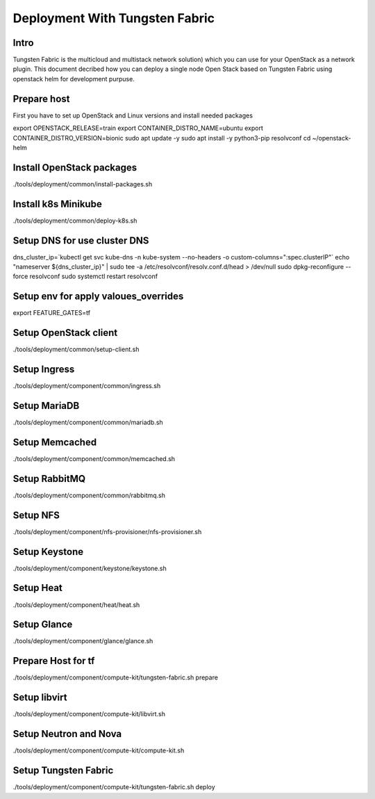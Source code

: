 ====================
Deployment With Tungsten Fabric
====================

Intro
^^^^^
Tungsten Fabric is the multicloud and multistack network solution) which you can
use for your OpenStack as a network plugin. This document decribed how you can deploy
a single node Open Stack based on Tungsten Fabric using openstack helm for development purpuse.

Prepare host
^^^^^^^^^^^^
First you have to set up OpenStack and Linux versions and install needed packages

.. code-block:: shell

export OPENSTACK_RELEASE=train
export CONTAINER_DISTRO_NAME=ubuntu
export CONTAINER_DISTRO_VERSION=bionic
sudo apt update -y
sudo apt install -y python3-pip resolvconf
cd ~/openstack-helm

Install OpenStack packages
^^^^^^^^^^^^^^^^^^^^^^^^^^

.. code-block:: shell

./tools/deployment/common/install-packages.sh

Install k8s Minikube
^^^^^^^^^^^^^^^^^^^^

.. code-block:: shell

./tools/deployment/common/deploy-k8s.sh

Setup DNS for use cluster DNS
^^^^^^^^^^^^^^^^^^^^^^^^^^^^^

.. code-block:: shell

dns_cluster_ip=`kubectl get svc kube-dns -n kube-system --no-headers -o custom-columns=":spec.clusterIP"`
echo "nameserver ${dns_cluster_ip}" | sudo tee -a /etc/resolvconf/resolv.conf.d/head > /dev/null
sudo dpkg-reconfigure --force resolvconf
sudo systemctl restart resolvconf


Setup env for apply valoues_overrides
^^^^^^^^^^^^^^^^^^^^^^^^^^^^^^^^^^^^^

.. code-block:: shell

export FEATURE_GATES=tf

Setup OpenStack client
^^^^^^^^^^^^^^^^^^^^^^

.. code-block:: shell

./tools/deployment/common/setup-client.sh

Setup Ingress
^^^^^^^^^^^^^

.. code-block:: shell

./tools/deployment/component/common/ingress.sh

Setup MariaDB
^^^^^^^^^^^^^

.. code-block:: shell

./tools/deployment/component/common/mariadb.sh

Setup Memcached
^^^^^^^^^^^^^^^

.. code-block:: shell

./tools/deployment/component/common/memcached.sh

Setup RabbitMQ
^^^^^^^^^^^^^^

.. code-block:: shell

./tools/deployment/component/common/rabbitmq.sh

Setup NFS
^^^^^^^^^

.. code-block:: shell

./tools/deployment/component/nfs-provisioner/nfs-provisioner.sh

Setup Keystone
^^^^^^^^^^^^^^

.. code-block:: shell

./tools/deployment/component/keystone/keystone.sh

Setup Heat
^^^^^^^^^^

.. code-block:: shell

./tools/deployment/component/heat/heat.sh

Setup Glance
^^^^^^^^^^^^

.. code-block:: shell

./tools/deployment/component/glance/glance.sh

Prepare Host for tf
^^^^^^^^^^^^^^^^^^^

.. code-block:: shell

./tools/deployment/component/compute-kit/tungsten-fabric.sh prepare

Setup libvirt
^^^^^^^^^^^^^

.. code-block:: shell

./tools/deployment/component/compute-kit/libvirt.sh

Setup Neutron and Nova
^^^^^^^^^^^^^^^^^^^^^^

.. code-block:: shell

./tools/deployment/component/compute-kit/compute-kit.sh

Setup Tungsten Fabric
^^^^^^^^^^^^^^^^^^^^^

.. code-block:: shell

./tools/deployment/component/compute-kit/tungsten-fabric.sh deploy